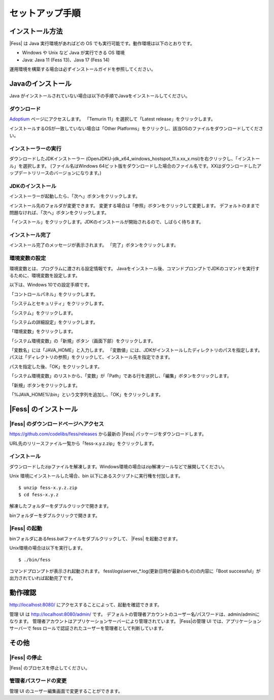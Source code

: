 ================
セットアップ手順
================

インストール方法
================

|Fess| は Java 実行環境があればどの OS
でも実行可能です。動作環境は以下のとおりです。

-  Windows や Unix など Java が実行できる OS 環境

-  Java: Java 11 (Fess 13)、Java 17 (Fess 14)

運用環境を構築する場合は必ずインストールガイドを参照してください。

Javaのインストール
==================

Java がインストールされていない場合は以下の手順でJavaをインストールしてください。

ダウンロード
--------------------------------------

`Adoptium <https://adoptium.net/>`_ ページにアクセスします。
「Temurin 11」を選択して「Latest release」をクリックします。

インストールするOSが一致していない場合は「Other Platforms」をクリックし、該当OSのファイルをダウンロードしてください。

|image0|

インストーラーの実行
-----------------------

ダウンロードしたJDKインストーラー (OpenJDKU-jdk_x64_windows_hostspot_11.x.xx_x.msi)を右クリックし、「インストール」を選択します。
(ファイル名はWindows 64ビット版をダウンロードした場合のファイル名です。XXはダウンロードしたアップデートリリースのバージョンになります。)


JDKのインストール
-----------------

インストーラーが起動したら、「次へ」ボタンをクリックします。

|image1|

インストール先のフォルダが変更できます。
変更する場合は「参照」ボタンをクリックして変更します。
デフォルトのままで問題なければ、「次へ」ボタンをクリックします。

|image2|

「インストール」をクリックします。JDKのインストールが開始されるので、しばらく待ちます。

|image3|


インストール完了
----------------

インストール完了のメッセージが表示されます。 「完了」ボタンをクリックします。

|image4|


環境変数の設定
--------------

環境変数とは、プログラムに渡される設定情報です。
Javaをインストール後、コマンドプロンプトでJDKのコマンドを実行するために、環境変数を設定します。

以下は、Windows 10での設定手順です。

「コントロールパネル」をクリックします。

|image5|

「システムとセキュリティ」をクリックします。

|image6|

「システム」をクリックします。

|image7|

「システムの詳細設定」をクリックします。

|image8|

「環境変数」をクリックします。

|image9|

「システム環境変数」の「新規」ボタン（画面下部）をクリックします。

|image10|

「変数名」には「JAVA\_HOME」と入力します。
「変数値」には、JDKがインストールしたディレクトリのパスを指定します。
パスは「ディレクトリの参照」をクリックして、インストール先を指定できます。

パスを指定した後、「OK」をクリックします。

|image11|

「システム環境変数」のリストから、「変数」が「Path」である行を選択し、「編集」ボタンをクリックします。

|image12|

「新規」ボタンをクリックします。

|image13|

「%JAVA\_HOME%\\bin」という文字列を追加し、「OK」をクリックします。

|image14|

|Fess| のインストール
==================

|Fess| のダウンロードページへアクセス
----------------------------------

https://github.com/codelibs/fess/releases から最新の |Fess| パッケージをダウンロードします。

URL先のリリースファイル一覧から「fess-x.y.z.zip」をクリックします。

|image15|

インストール
------------

ダウンロードしたzipファイルを解凍します。Windows環境の場合はzip解凍ツールなどで展開してください。

Unix 環境にインストールした場合、bin
以下にあるスクリプトに実行権を付加します。

::

    $ unzip fess-x.y.z.zip
    $ cd fess-x.y.z

解凍したフォルダーをダブルクリックで開きます。

|image16|

binフォルダーをダブルクリックで開きます。

|image17|

|Fess| の起動
-----------

binフォルダにあるfess.batファイルをダブルクリックして、 |Fess| を起動させます。

Unix環境の場合は以下を実行します。

::

    $ ./bin/fess

|image18|

コマンドプロンプトが表示され起動されます。
fess\\logs\\server_*.log(更新日時が最新のもの)の内容に「Boot successful」が出力されていれば起動完了です。

動作確認
========

http://localhost:8080/
にアクセスすることによって、起動を確認できます。

管理 UI は http://localhost:8080/admin/ です。
デフォルトの管理者アカウントのユーザー名/パスワードは、admin/adminになります。
管理者アカウントはアプリケーションサーバーにより管理されています。
|Fess|の管理 UI では、アプリケーションサーバーで fess ロールで認証されたユーザーを管理者として判断しています。

その他
======

|Fess| の停止
-----------

|Fess| のプロセスを停止してください。

管理者パスワードの変更
----------------------

管理 UI のユーザー編集画面で変更することができます。

.. |image0| image:: ../resources/images/ja/install/java-1.png
.. |image1| image:: ../resources/images/ja/install/java-2.png
.. |image2| image:: ../resources/images/ja/install/java-3.png
.. |image3| image:: ../resources/images/ja/install/java-4.png
.. |image4| image:: ../resources/images/ja/install/java-5.png
.. |image5| image:: ../resources/images/ja/install/java-6.png
.. |image6| image:: ../resources/images/ja/install/java-7.png
.. |image7| image:: ../resources/images/ja/install/java-8.png
.. |image8| image:: ../resources/images/ja/install/java-9.png
.. |image9| image:: ../resources/images/ja/install/java-10.png
.. |image10| image:: ../resources/images/ja/install/java-11.png
.. |image11| image:: ../resources/images/ja/install/java-12.png
.. |image12| image:: ../resources/images/ja/install/java-13.png
.. |image13| image:: ../resources/images/ja/install/java-14.png
.. |image14| image:: ../resources/images/ja/install/java-15.png
.. |image15| image:: ../resources/images/ja/install/Fess-1.png
.. |image16| image:: ../resources/images/ja/install/Fess-2.png
.. |image17| image:: ../resources/images/ja/install/Fess-3.png
.. |image18| image:: ../resources/images/ja/install/Fess-4.png

